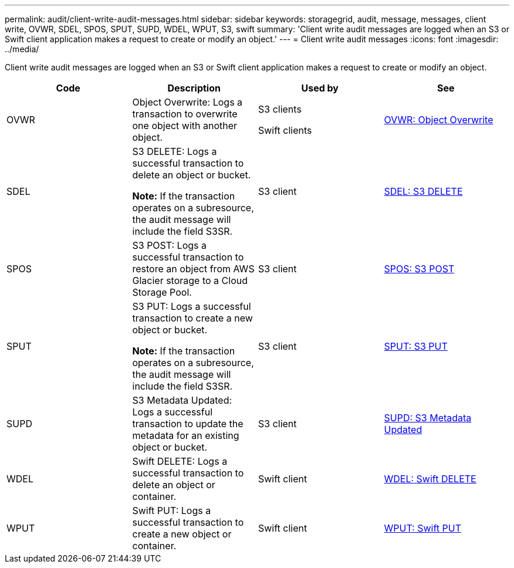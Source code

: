 ---
permalink: audit/client-write-audit-messages.html
sidebar: sidebar
keywords: storagegrid, audit, message, messages, client write, OVWR, SDEL, SPOS, SPUT, SUPD, WDEL, WPUT, S3, swift
summary: 'Client write audit messages are logged when an S3 or Swift client application makes a request to create or modify an object.'
---
= Client write audit messages
:icons: font
:imagesdir: ../media/

[.lead]
Client write audit messages are logged when an S3 or Swift client application makes a request to create or modify an object.

[options="header"]
|===
| Code| Description| Used by| See
a|
OVWR
a|
Object Overwrite: Logs a transaction to overwrite one object with another object.
a|
S3 clients

Swift clients

a|
xref:ovwr-object-overwrite.adoc[OVWR: Object Overwrite]
a|
SDEL
a|
S3 DELETE: Logs a successful transaction to delete an object or bucket.

*Note:* If the transaction operates on a subresource, the audit message will include the field S3SR.

a|
S3 client
a|
xref:sdel-s3-delete.adoc[SDEL: S3 DELETE]
a|
SPOS
a|
S3 POST: Logs a successful transaction to restore an object from AWS Glacier storage to a Cloud Storage Pool.
a|
S3 client
a|
xref:spos-s3-post.adoc[SPOS: S3 POST]
a|
SPUT
a|
S3 PUT: Logs a successful transaction to create a new object or bucket.

*Note:* If the transaction operates on a subresource, the audit message will include the field S3SR.

a|
S3 client
a|
xref:sput-s3-put.adoc[SPUT: S3 PUT]
a|
SUPD
a|
S3 Metadata Updated: Logs a successful transaction to update the metadata for an existing object or bucket.
a|
S3 client
a|
xref:supd-s3-metadata-updated.adoc[SUPD: S3 Metadata Updated]
a|
WDEL
a|
Swift DELETE: Logs a successful transaction to delete an object or container.
a|
Swift client
a|
xref:wdel-swift-delete.adoc[WDEL: Swift DELETE]
a|
WPUT
a|
Swift PUT: Logs a successful transaction to create a new object or container.
a|
Swift client
a|
xref:wput-swift-put.adoc[WPUT: Swift PUT]
|===
